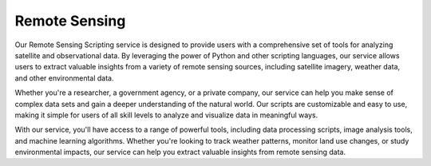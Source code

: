 Remote Sensing
================================


Our Remote Sensing Scripting service is designed to provide users with a comprehensive set of tools for analyzing satellite and observational data. By leveraging the power of Python and other scripting languages, our service allows users to extract valuable insights from a variety of remote sensing sources, including satellite imagery, weather data, and other environmental data.

Whether you're a researcher, a government agency, or a private company, our service can help you make sense of complex data sets and gain a deeper understanding of the natural world. Our scripts are customizable and easy to use, making it simple for users of all skill levels to analyze and visualize data in meaningful ways.

With our service, you'll have access to a range of powerful tools, including data processing scripts, image analysis tools, and machine learning algorithms. Whether you're looking to track weather patterns, monitor land use changes, or study environmental impacts, our service can help you extract valuable insights from remote sensing data.